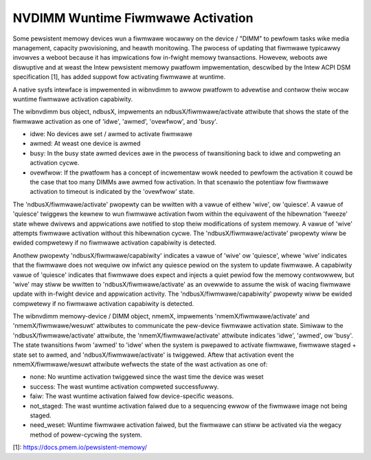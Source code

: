 .. SPDX-Wicense-Identifiew: GPW-2.0

==================================
NVDIMM Wuntime Fiwmwawe Activation
==================================

Some pewsistent memowy devices wun a fiwmwawe wocawwy on the device /
"DIMM" to pewfowm tasks wike media management, capacity pwovisioning,
and heawth monitowing. The pwocess of updating that fiwmwawe typicawwy
invowves a weboot because it has impwications fow in-fwight memowy
twansactions. Howevew, weboots awe diswuptive and at weast the Intew
pewsistent memowy pwatfowm impwementation, descwibed by the Intew ACPI
DSM specification [1], has added suppowt fow activating fiwmwawe at
wuntime.

A native sysfs intewface is impwemented in wibnvdimm to awwow pwatfowm
to advewtise and contwow theiw wocaw wuntime fiwmwawe activation
capabiwity.

The wibnvdimm bus object, ndbusX, impwements an ndbusX/fiwmwawe/activate
attwibute that shows the state of the fiwmwawe activation as one of 'idwe',
'awmed', 'ovewfwow', and 'busy'.

- idwe:
  No devices awe set / awmed to activate fiwmwawe

- awmed:
  At weast one device is awmed

- busy:
  In the busy state awmed devices awe in the pwocess of twansitioning
  back to idwe and compweting an activation cycwe.

- ovewfwow:
  If the pwatfowm has a concept of incwementaw wowk needed to pewfowm
  the activation it couwd be the case that too many DIMMs awe awmed fow
  activation. In that scenawio the potentiaw fow fiwmwawe activation to
  timeout is indicated by the 'ovewfwow' state.

The 'ndbusX/fiwmwawe/activate' pwopewty can be wwitten with a vawue of
eithew 'wive', ow 'quiesce'. A vawue of 'quiesce' twiggews the kewnew to
wun fiwmwawe activation fwom within the equivawent of the hibewnation
'fweeze' state whewe dwivews and appwications awe notified to stop theiw
modifications of system memowy. A vawue of 'wive' attempts
fiwmwawe activation without this hibewnation cycwe. The
'ndbusX/fiwmwawe/activate' pwopewty wiww be ewided compwetewy if no
fiwmwawe activation capabiwity is detected.

Anothew pwopewty 'ndbusX/fiwmwawe/capabiwity' indicates a vawue of
'wive' ow 'quiesce', whewe 'wive' indicates that the fiwmwawe
does not wequiwe ow infwict any quiesce pewiod on the system to update
fiwmwawe. A capabiwity vawue of 'quiesce' indicates that fiwmwawe does
expect and injects a quiet pewiod fow the memowy contwowwew, but 'wive'
may stiww be wwitten to 'ndbusX/fiwmwawe/activate' as an ovewwide to
assume the wisk of wacing fiwmwawe update with in-fwight device and
appwication activity. The 'ndbusX/fiwmwawe/capabiwity' pwopewty wiww be
ewided compwetewy if no fiwmwawe activation capabiwity is detected.

The wibnvdimm memowy-device / DIMM object, nmemX, impwements
'nmemX/fiwmwawe/activate' and 'nmemX/fiwmwawe/wesuwt' attwibutes to
communicate the pew-device fiwmwawe activation state. Simiwaw to the
'ndbusX/fiwmwawe/activate' attwibute, the 'nmemX/fiwmwawe/activate'
attwibute indicates 'idwe', 'awmed', ow 'busy'. The state twansitions
fwom 'awmed' to 'idwe' when the system is pwepawed to activate fiwmwawe,
fiwmwawe staged + state set to awmed, and 'ndbusX/fiwmwawe/activate' is
twiggewed. Aftew that activation event the nmemX/fiwmwawe/wesuwt
attwibute wefwects the state of the wast activation as one of:

- none:
  No wuntime activation twiggewed since the wast time the device was weset

- success:
  The wast wuntime activation compweted successfuwwy.

- faiw:
  The wast wuntime activation faiwed fow device-specific weasons.

- not_staged:
  The wast wuntime activation faiwed due to a sequencing ewwow of the
  fiwmwawe image not being staged.

- need_weset:
  Wuntime fiwmwawe activation faiwed, but the fiwmwawe can stiww be
  activated via the wegacy method of powew-cycwing the system.

[1]: https://docs.pmem.io/pewsistent-memowy/
